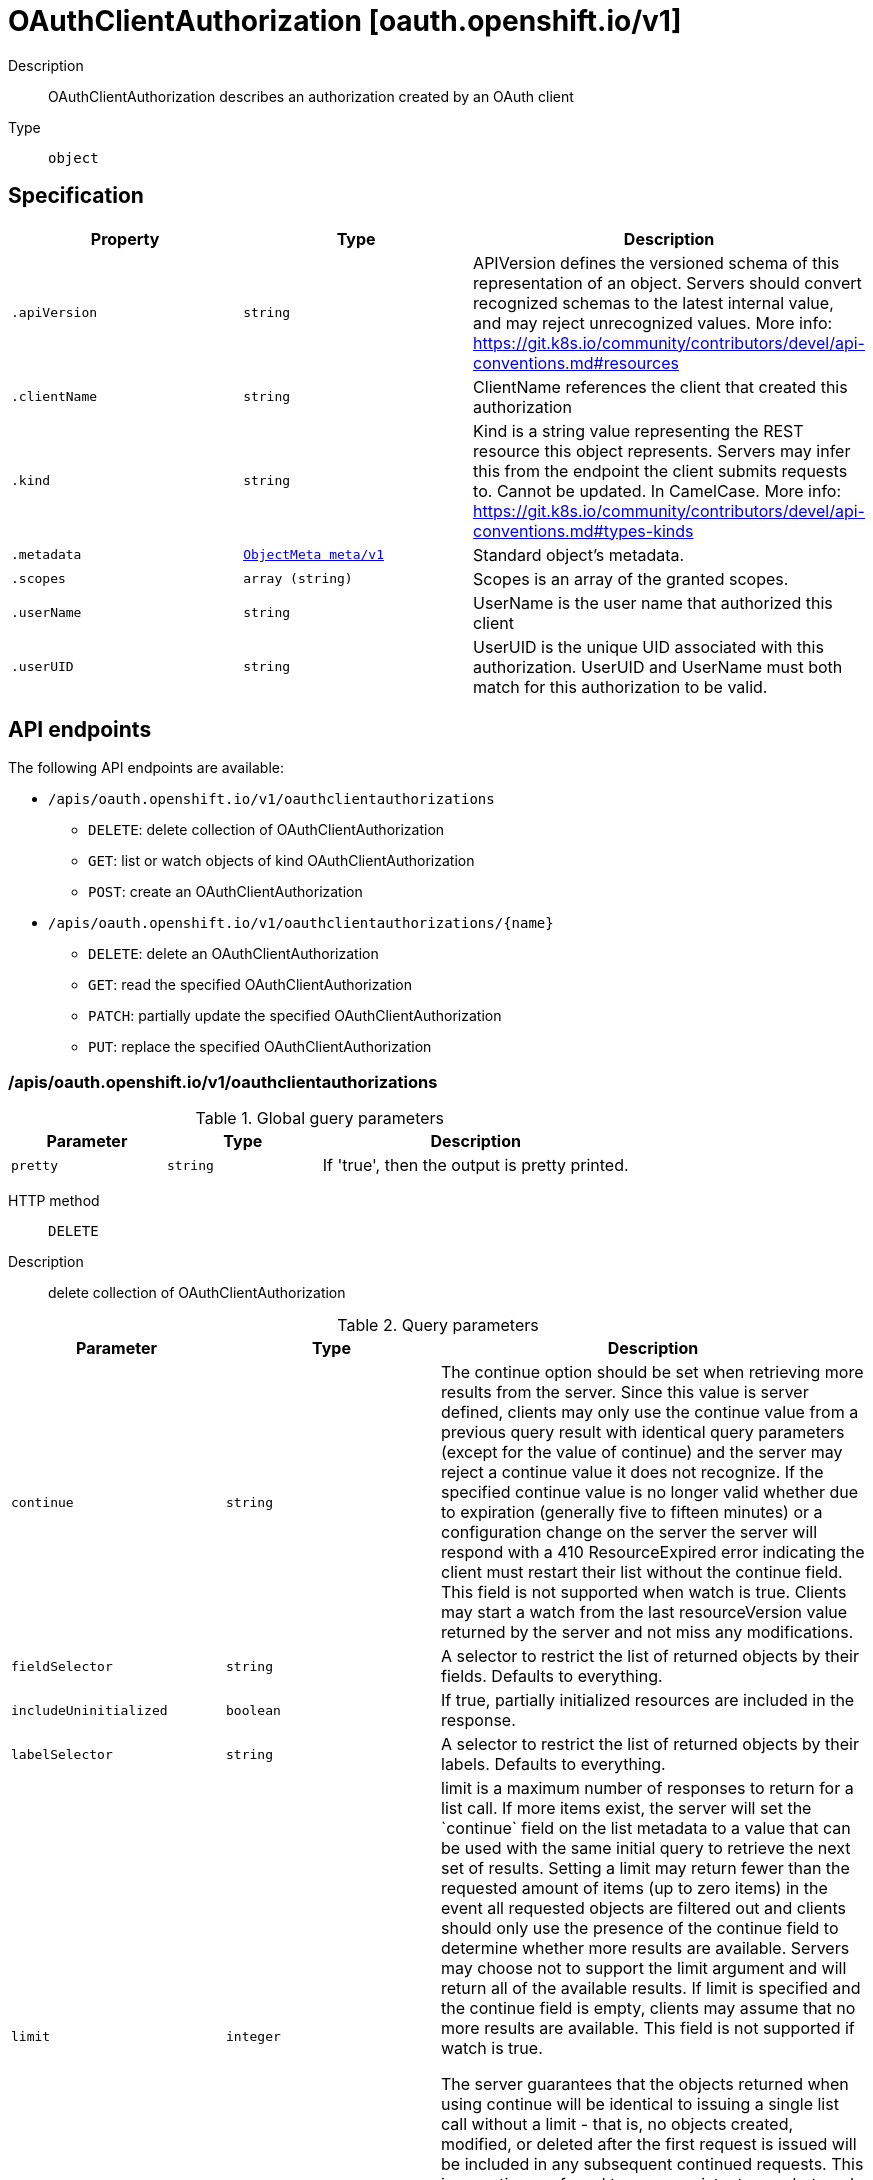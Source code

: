 [id="oauthclientauthorization-oauth-openshift-io-v1"]
= OAuthClientAuthorization [oauth.openshift.io/v1]
ifdef::product-title[]
{product-author}
{product-version}
:data-uri:
:icons:
:experimental:
:toc: macro
:toc-title:
:prewrap!:
endif::[]

toc::[]


Description::
  OAuthClientAuthorization describes an authorization created by an OAuth client

Type::
  `object`



== Specification

[cols="1,1,1",options="header"]
|===
| Property | Type | Description

| `.apiVersion`
| `string`
| APIVersion defines the versioned schema of this representation of an object. Servers should convert recognized schemas to the latest internal value, and may reject unrecognized values. More info: https://git.k8s.io/community/contributors/devel/api-conventions.md#resources

| `.clientName`
| `string`
| ClientName references the client that created this authorization

| `.kind`
| `string`
| Kind is a string value representing the REST resource this object represents. Servers may infer this from the endpoint the client submits requests to. Cannot be updated. In CamelCase. More info: https://git.k8s.io/community/contributors/devel/api-conventions.md#types-kinds

| `.metadata`
| xref:../objects/index.adoc#objectmeta-meta-v1[`ObjectMeta meta/v1`]
| Standard object's metadata.

| `.scopes`
| `array (string)`
| Scopes is an array of the granted scopes.

| `.userName`
| `string`
| UserName is the user name that authorized this client

| `.userUID`
| `string`
| UserUID is the unique UID associated with this authorization. UserUID and UserName must both match for this authorization to be valid.

|===

== API endpoints

The following API endpoints are available:

* `/apis/oauth.openshift.io/v1/oauthclientauthorizations`
- `DELETE`: delete collection of OAuthClientAuthorization
- `GET`: list or watch objects of kind OAuthClientAuthorization
- `POST`: create an OAuthClientAuthorization
* `/apis/oauth.openshift.io/v1/oauthclientauthorizations/{name}`
- `DELETE`: delete an OAuthClientAuthorization
- `GET`: read the specified OAuthClientAuthorization
- `PATCH`: partially update the specified OAuthClientAuthorization
- `PUT`: replace the specified OAuthClientAuthorization


=== /apis/oauth.openshift.io/v1/oauthclientauthorizations


.Global guery parameters
[cols="1,1,2",options="header"]
|===
| Parameter | Type | Description
| `pretty`
| `string`
| If &#x27;true&#x27;, then the output is pretty printed.
|===

HTTP method::
  `DELETE`

Description::
  delete collection of OAuthClientAuthorization


.Query parameters
[cols="1,1,2",options="header"]
|===
| Parameter | Type | Description
| `continue`
| `string`
| The continue option should be set when retrieving more results from the server. Since this value is server defined, clients may only use the continue value from a previous query result with identical query parameters (except for the value of continue) and the server may reject a continue value it does not recognize. If the specified continue value is no longer valid whether due to expiration (generally five to fifteen minutes) or a configuration change on the server the server will respond with a 410 ResourceExpired error indicating the client must restart their list without the continue field. This field is not supported when watch is true. Clients may start a watch from the last resourceVersion value returned by the server and not miss any modifications.
| `fieldSelector`
| `string`
| A selector to restrict the list of returned objects by their fields. Defaults to everything.
| `includeUninitialized`
| `boolean`
| If true, partially initialized resources are included in the response.
| `labelSelector`
| `string`
| A selector to restrict the list of returned objects by their labels. Defaults to everything.
| `limit`
| `integer`
| limit is a maximum number of responses to return for a list call. If more items exist, the server will set the &#x60;continue&#x60; field on the list metadata to a value that can be used with the same initial query to retrieve the next set of results. Setting a limit may return fewer than the requested amount of items (up to zero items) in the event all requested objects are filtered out and clients should only use the presence of the continue field to determine whether more results are available. Servers may choose not to support the limit argument and will return all of the available results. If limit is specified and the continue field is empty, clients may assume that no more results are available. This field is not supported if watch is true.

The server guarantees that the objects returned when using continue will be identical to issuing a single list call without a limit - that is, no objects created, modified, or deleted after the first request is issued will be included in any subsequent continued requests. This is sometimes referred to as a consistent snapshot, and ensures that a client that is using limit to receive smaller chunks of a very large result can ensure they see all possible objects. If objects are updated during a chunked list the version of the object that was present at the time the first list result was calculated is returned.
| `resourceVersion`
| `string`
| When specified with a watch call, shows changes that occur after that particular version of a resource. Defaults to changes from the beginning of history. When specified for list: - if unset, then the result is returned from remote storage based on quorum-read flag; - if it&#x27;s 0, then we simply return what we currently have in cache, no guarantee; - if set to non zero, then the result is at least as fresh as given rv.
| `timeoutSeconds`
| `integer`
| Timeout for the list/watch call. This limits the duration of the call, regardless of any activity or inactivity.
| `watch`
| `boolean`
| Watch for changes to the described resources and return them as a stream of add, update, and remove notifications. Specify resourceVersion.
|===


.HTTP responses
[cols="1,1",options="header"]
|===
| HTTP code | Reponse body
| 200 - OK
| xref:../objects/index.adoc#status-meta-v1[`Status meta/v1`]
| 401 - Unauthorized
| Empty
|===

HTTP method::
  `GET`

Description::
  list or watch objects of kind OAuthClientAuthorization


.Query parameters
[cols="1,1,2",options="header"]
|===
| Parameter | Type | Description
| `continue`
| `string`
| The continue option should be set when retrieving more results from the server. Since this value is server defined, clients may only use the continue value from a previous query result with identical query parameters (except for the value of continue) and the server may reject a continue value it does not recognize. If the specified continue value is no longer valid whether due to expiration (generally five to fifteen minutes) or a configuration change on the server the server will respond with a 410 ResourceExpired error indicating the client must restart their list without the continue field. This field is not supported when watch is true. Clients may start a watch from the last resourceVersion value returned by the server and not miss any modifications.
| `fieldSelector`
| `string`
| A selector to restrict the list of returned objects by their fields. Defaults to everything.
| `includeUninitialized`
| `boolean`
| If true, partially initialized resources are included in the response.
| `labelSelector`
| `string`
| A selector to restrict the list of returned objects by their labels. Defaults to everything.
| `limit`
| `integer`
| limit is a maximum number of responses to return for a list call. If more items exist, the server will set the &#x60;continue&#x60; field on the list metadata to a value that can be used with the same initial query to retrieve the next set of results. Setting a limit may return fewer than the requested amount of items (up to zero items) in the event all requested objects are filtered out and clients should only use the presence of the continue field to determine whether more results are available. Servers may choose not to support the limit argument and will return all of the available results. If limit is specified and the continue field is empty, clients may assume that no more results are available. This field is not supported if watch is true.

The server guarantees that the objects returned when using continue will be identical to issuing a single list call without a limit - that is, no objects created, modified, or deleted after the first request is issued will be included in any subsequent continued requests. This is sometimes referred to as a consistent snapshot, and ensures that a client that is using limit to receive smaller chunks of a very large result can ensure they see all possible objects. If objects are updated during a chunked list the version of the object that was present at the time the first list result was calculated is returned.
| `resourceVersion`
| `string`
| When specified with a watch call, shows changes that occur after that particular version of a resource. Defaults to changes from the beginning of history. When specified for list: - if unset, then the result is returned from remote storage based on quorum-read flag; - if it&#x27;s 0, then we simply return what we currently have in cache, no guarantee; - if set to non zero, then the result is at least as fresh as given rv.
| `timeoutSeconds`
| `integer`
| Timeout for the list/watch call. This limits the duration of the call, regardless of any activity or inactivity.
| `watch`
| `boolean`
| Watch for changes to the described resources and return them as a stream of add, update, and remove notifications. Specify resourceVersion.
|===


.HTTP responses
[cols="1,1",options="header"]
|===
| HTTP code | Reponse body
| 200 - OK
| xref:../objects/index.adoc#oauthclientauthorizationlist-oauth-openshift-io-v1[`OAuthClientAuthorizationList oauth.openshift.io/v1`]
| 401 - Unauthorized
| Empty
|===

HTTP method::
  `POST`

Description::
  create an OAuthClientAuthorization



.Body parameters
[cols="1,1,2",options="header"]
|===
| Parameter | Type | Description
| `body`
| xref:../oauth_openshift_io/oauthclientauthorization-oauth-openshift-io-v1.adoc#oauthclientauthorization-oauth-openshift-io-v1[`OAuthClientAuthorization oauth.openshift.io/v1`]
| 
|===

.HTTP responses
[cols="1,1",options="header"]
|===
| HTTP code | Reponse body
| 200 - OK
| xref:../oauth_openshift_io/oauthclientauthorization-oauth-openshift-io-v1.adoc#oauthclientauthorization-oauth-openshift-io-v1[`OAuthClientAuthorization oauth.openshift.io/v1`]
| 201 - Created
| xref:../oauth_openshift_io/oauthclientauthorization-oauth-openshift-io-v1.adoc#oauthclientauthorization-oauth-openshift-io-v1[`OAuthClientAuthorization oauth.openshift.io/v1`]
| 202 - Accepted
| xref:../oauth_openshift_io/oauthclientauthorization-oauth-openshift-io-v1.adoc#oauthclientauthorization-oauth-openshift-io-v1[`OAuthClientAuthorization oauth.openshift.io/v1`]
| 401 - Unauthorized
| Empty
|===


=== /apis/oauth.openshift.io/v1/oauthclientauthorizations/{name}

.Global path parameters
[cols="1,1,2",options="header"]
|===
| Parameter | Type | Description
| `name`
| `string`
| name of the OAuthClientAuthorization
|===

.Global guery parameters
[cols="1,1,2",options="header"]
|===
| Parameter | Type | Description
| `pretty`
| `string`
| If &#x27;true&#x27;, then the output is pretty printed.
|===

HTTP method::
  `DELETE`

Description::
  delete an OAuthClientAuthorization


.Query parameters
[cols="1,1,2",options="header"]
|===
| Parameter | Type | Description
| `gracePeriodSeconds`
| `integer`
| The duration in seconds before the object should be deleted. Value must be non-negative integer. The value zero indicates delete immediately. If this value is nil, the default grace period for the specified type will be used. Defaults to a per object value if not specified. zero means delete immediately.
| `orphanDependents`
| `boolean`
| Deprecated: please use the PropagationPolicy, this field will be deprecated in 1.7. Should the dependent objects be orphaned. If true/false, the &quot;orphan&quot; finalizer will be added to/removed from the object&#x27;s finalizers list. Either this field or PropagationPolicy may be set, but not both.
| `propagationPolicy`
| `string`
| Whether and how garbage collection will be performed. Either this field or OrphanDependents may be set, but not both. The default policy is decided by the existing finalizer set in the metadata.finalizers and the resource-specific default policy. Acceptable values are: &#x27;Orphan&#x27; - orphan the dependents; &#x27;Background&#x27; - allow the garbage collector to delete the dependents in the background; &#x27;Foreground&#x27; - a cascading policy that deletes all dependents in the foreground.
|===

.Body parameters
[cols="1,1,2",options="header"]
|===
| Parameter | Type | Description
| `body`
| xref:../objects/index.adoc#deleteoptions-meta-v1[`DeleteOptions meta/v1`]
| 
|===

.HTTP responses
[cols="1,1",options="header"]
|===
| HTTP code | Reponse body
| 200 - OK
| xref:../objects/index.adoc#status-meta-v1[`Status meta/v1`]
| 401 - Unauthorized
| Empty
|===

HTTP method::
  `GET`

Description::
  read the specified OAuthClientAuthorization


.Query parameters
[cols="1,1,2",options="header"]
|===
| Parameter | Type | Description
| `exact`
| `boolean`
| Should the export be exact.  Exact export maintains cluster-specific fields like &#x27;Namespace&#x27;.
| `export`
| `boolean`
| Should this value be exported.  Export strips fields that a user can not specify.
|===


.HTTP responses
[cols="1,1",options="header"]
|===
| HTTP code | Reponse body
| 200 - OK
| xref:../oauth_openshift_io/oauthclientauthorization-oauth-openshift-io-v1.adoc#oauthclientauthorization-oauth-openshift-io-v1[`OAuthClientAuthorization oauth.openshift.io/v1`]
| 401 - Unauthorized
| Empty
|===

HTTP method::
  `PATCH`

Description::
  partially update the specified OAuthClientAuthorization



.Body parameters
[cols="1,1,2",options="header"]
|===
| Parameter | Type | Description
| `body`
| xref:../objects/index.adoc#patch-meta-v1[`Patch meta/v1`]
| 
|===

.HTTP responses
[cols="1,1",options="header"]
|===
| HTTP code | Reponse body
| 200 - OK
| xref:../oauth_openshift_io/oauthclientauthorization-oauth-openshift-io-v1.adoc#oauthclientauthorization-oauth-openshift-io-v1[`OAuthClientAuthorization oauth.openshift.io/v1`]
| 401 - Unauthorized
| Empty
|===

HTTP method::
  `PUT`

Description::
  replace the specified OAuthClientAuthorization



.Body parameters
[cols="1,1,2",options="header"]
|===
| Parameter | Type | Description
| `body`
| xref:../oauth_openshift_io/oauthclientauthorization-oauth-openshift-io-v1.adoc#oauthclientauthorization-oauth-openshift-io-v1[`OAuthClientAuthorization oauth.openshift.io/v1`]
| 
|===

.HTTP responses
[cols="1,1",options="header"]
|===
| HTTP code | Reponse body
| 200 - OK
| xref:../oauth_openshift_io/oauthclientauthorization-oauth-openshift-io-v1.adoc#oauthclientauthorization-oauth-openshift-io-v1[`OAuthClientAuthorization oauth.openshift.io/v1`]
| 201 - Created
| xref:../oauth_openshift_io/oauthclientauthorization-oauth-openshift-io-v1.adoc#oauthclientauthorization-oauth-openshift-io-v1[`OAuthClientAuthorization oauth.openshift.io/v1`]
| 401 - Unauthorized
| Empty
|===


